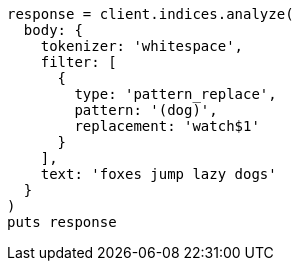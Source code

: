 [source, ruby]
----
response = client.indices.analyze(
  body: {
    tokenizer: 'whitespace',
    filter: [
      {
        type: 'pattern_replace',
        pattern: '(dog)',
        replacement: 'watch$1'
      }
    ],
    text: 'foxes jump lazy dogs'
  }
)
puts response
----
